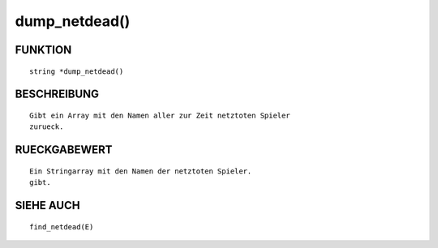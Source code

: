 dump_netdead()
==============

FUNKTION
--------
::

        string *dump_netdead()

BESCHREIBUNG
------------
::

        Gibt ein Array mit den Namen aller zur Zeit netztoten Spieler
        zurueck.

RUECKGABEWERT
-------------
::

        Ein Stringarray mit den Namen der netztoten Spieler.
        gibt.

SIEHE AUCH
----------
::

        find_netdead(E)

